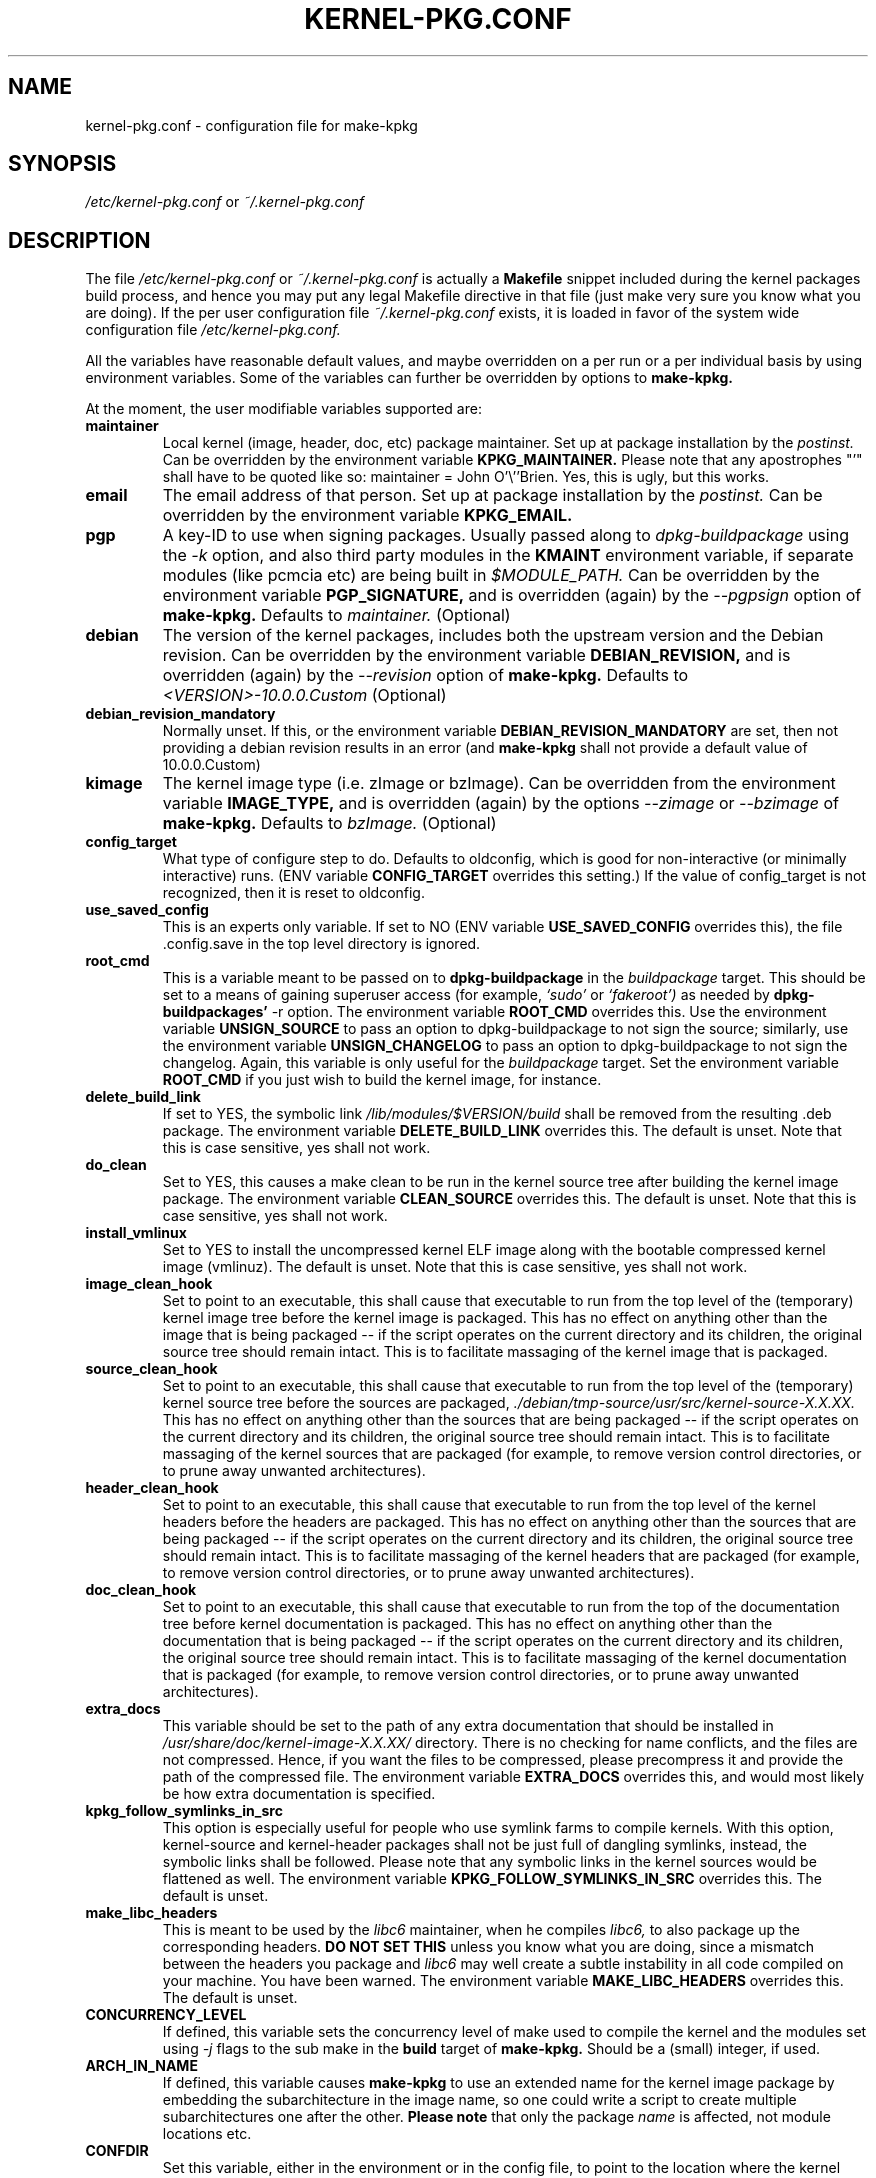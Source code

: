 .\" Hey, Emacs! This is an -*- nroff -*- source file.
.\" Copyright (c) 1997 Manoj Srivastava <srivasta@debian.org>
.\"
.\" This is free documentation; you can redistribute it and/or
.\" modify it under the terms of the GNU General Public License as
.\" published by the Free Software Foundation; either version 2 of
.\" the License, or (at your option) any later version.
.\"
.\" The GNU General Public License's references to "object code"
.\" and "executables" are to be interpreted as the output of any
.\" document formatting or typesetting system, including
.\" intermediate and printed output.
.\"
.\" This manual is distributed in the hope that it will be useful,
.\" but WITHOUT ANY WARRANTY; without even the implied warranty of
.\" MERCHANTABILITY or FITNESS FOR A PARTICULAR PURPOSE.  See the
.\" GNU General Public License for more details.
.\"
.\" You should have received a copy of the GNU General Public
.\" License along with this manual; if not, write to the Free
.\" Software Foundation, Inc., 675 Mass Ave, Cambridge, MA 02139,
.\" USA.
.\"
.\" $Id: kernel-pkg.conf.5,v 1.37 2003/09/01 17:09:15 srivasta Exp $
.\"
.TH KERNEL\-PKG.CONF 5 "Jan  7 1997" "Debian" "Debian GNU/Linux manual"
.\" NAME should be all caps, SECTION should be 1-8, maybe w/ subsection
.\" other parms are allowed: see man(7), man(1)
.SH NAME
kernel\-pkg.conf \- configuration file for make\-kpkg
.SH SYNOPSIS
.I /etc/kernel\-pkg.conf
or
.I ~/.kernel\-pkg.conf
.SH "DESCRIPTION"
The file
.I /etc/kernel\-pkg.conf
or
.I ~/.kernel\-pkg.conf
is actually a
.BR Makefile
snippet included during the kernel packages build process, and hence
you may put any legal Makefile directive in that file (just make very
sure you know what you are doing).  If the per user configuration file
.I ~/.kernel\-pkg.conf
exists, it is loaded in favor of the system wide configuration file
.I /etc/kernel\-pkg.conf.
.PP
All the variables have reasonable default values, and maybe
overridden on a per run or a per individual basis by using
environment variables.  Some of the variables can further be
overridden by options to
.B make\-kpkg.
.PP
At the moment, the user modifiable variables supported are:
.TP
.B maintainer
Local kernel (image, header, doc, etc) package maintainer. Set up at
package installation by the
.IR postinst.
Can be overridden by the environment variable
.B KPKG_MAINTAINER.
Please note that any apostrophes "'" shall have to be quoted like so:
maintainer = John O'\\''Brien. Yes, this is ugly, but this works.
.TP
.B email
The email address of that person.  Set up at package installation by
the
.IR postinst.
Can be overridden by the environment variable
.B KPKG_EMAIL.
.TP
.B pgp
A key-ID to use when signing packages. Usually passed along to
.I dpkg\-buildpackage
using the
.I \-k
option, and also third party modules in the
.B KMAINT
environment variable, if separate modules (like pcmcia etc) are being
built in
.IR $MODULE_PATH.
Can be overridden by the environment variable
.B PGP_SIGNATURE,
and is overridden (again) by the
.IR \-\-pgpsign
option of
.B make\-kpkg.
Defaults to
.I maintainer.
(Optional)
.TP
.B debian
The version of the kernel packages, includes both the upstream version
and the Debian revision. Can be overridden
by the environment variable
.B DEBIAN_REVISION,
and is overridden (again) by the
.IR \-\-revision
option of
.B make\-kpkg.
Defaults to
.I <VERSION>-10.0.0.Custom
(Optional)
.TP
.B debian_revision_mandatory
Normally unset. If this, or the environment variable
.B DEBIAN_REVISION_MANDATORY
are set, then not providing a debian revision results in an error (and
.B make\-kpkg
shall not provide a default value of 10.0.0.Custom)
.TP
.B kimage
The kernel image type (i.e. zImage or bzImage). Can be
overridden from the environment variable
.B IMAGE_TYPE,
and is overridden (again) by the options
.IR \-\-zimage
or
.IR \-\-bzimage
of
.B make\-kpkg.
Defaults to
.I bzImage.
(Optional)
.TP
.B config_target
What type of configure step to do.
Defaults to oldconfig, which is good for non\-interactive (or minimally
interactive) runs.
(ENV variable
.B CONFIG_TARGET
overrides this setting.)  If the value of config_target is not
recognized, then it is reset to oldconfig.
.TP
.B use_saved_config
This is an experts only variable. If set to NO (ENV
variable
.B USE_SAVED_CONFIG
overrides this), the file .config.save in the top level directory is
ignored.
.TP
.B root_cmd
This is a variable meant to be passed on to
.B dpkg\-buildpackage
in the
.I buildpackage
target.
This should be set to a means of gaining superuser access (for
example,
.I `sudo'
or
.I `fakeroot')
as needed by
.B dpkg\-buildpackages'
-r option. The environment variable
.B ROOT_CMD
overrides this. Use the environment variable
.B UNSIGN_SOURCE
to pass an option to dpkg\-buildpackage to not sign the
source; similarly, use the environment variable
.B UNSIGN_CHANGELOG
to pass an option to dpkg\-buildpackage to not sign the
changelog. Again, this variable is only useful for the
.I buildpackage
target. Set the  environment variable
.B ROOT_CMD
if you just wish to build the kernel image, for instance.
.TP
.B delete_build_link
If set to YES, the symbolic link
.I /lib/modules/$VERSION/build
shall be removed from the resulting .deb package.  The environment
variable
.B DELETE_BUILD_LINK
overrides this. The default is unset. Note that this is case
sensitive, yes shall not work.
.TP
.B do_clean
Set to YES, this causes a make clean to be run in the kernel source
tree after building the kernel image package. The environment variable
.B CLEAN_SOURCE
overrides this.  The default is unset. Note that this is case
sensitive, yes shall not work.
.TP
.B install_vmlinux
Set to YES to install the uncompressed kernel ELF image along with the
bootable compressed kernel image (vmlinuz).  The default is
unset. Note that this is case sensitive, yes shall not work.
.TP
.B image_clean_hook
Set to point to an executable, this shall cause that executable to run
from the top level of the (temporary) kernel image tree before the
kernel image is packaged. This has no effect on anything other than
the image that is being packaged -- if the script operates on the
current directory and its children, the original source tree should
remain intact.  This is to facilitate massaging of the kernel image
that is packaged.
.TP
.B source_clean_hook
Set to point to an executable, this shall cause that executable to run
from the top level of the (temporary) kernel source tree before the
sources are packaged,
.I ./debian/tmp\-source/usr/src/kernel\-source\-X.X.XX.
This has no effect on anything other than the sources that are being
packaged -- if the script operates on the current directory and its
children, the original source tree should remain intact. This is to
facilitate massaging of the kernel sources that are packaged (for
example, to remove version control directories, or to prune away
unwanted architectures).
.TP
.B header_clean_hook
Set to point to an executable, this shall cause that executable to run
from the top level of the kernel headers before the headers are
packaged. This has no effect on anything other than the sources that
are being packaged -- if the script operates on the current directory
and its children, the original source tree should remain intact. This
is to facilitate massaging of the kernel headers that are packaged
(for example, to remove version control directories, or to prune away
unwanted architectures).
.TP
.B doc_clean_hook
Set to point to an executable, this shall cause that executable to run
from the top of the documentation tree before kernel documentation is
packaged.  This has no effect on anything other than the documentation
that is being packaged -- if the script operates on the current
directory and its children, the original source tree should remain
intact. This is to facilitate massaging of the kernel documentation
that is packaged (for example, to remove version control directories,
or to prune away unwanted architectures).
.TP
.B extra_docs
This variable should be set to the path of any extra documentation
that should be installed in
.I /usr/share/doc/kernel\-image\-X.X.XX/
directory. There is no checking for name conflicts, and the files are
not compressed. Hence, if you want the files to be compressed, please
precompress it and provide the path of the compressed file.  The
environment variable
.B EXTRA_DOCS
overrides this, and would most likely be how extra documentation is
specified.
.TP
.B kpkg_follow_symlinks_in_src
This option is especially useful for people who use symlink farms to
compile kernels. With this option, kernel\-source and kernel\-header
packages shall not be just full of dangling symlinks, instead, the
symbolic links shall be followed. Please note that any symbolic links
in the kernel sources would be flattened as well.  The environment
variable
.B KPKG_FOLLOW_SYMLINKS_IN_SRC
overrides this.  The default is unset.
.TP
.B make_libc_headers
This is meant to be used by the
.I libc6
maintainer, when he compiles
.I libc6,
to also package up the corresponding headers.
.B DO NOT SET THIS
unless you know what you are doing, since a mismatch between the
headers you package and
.I libc6
may well
create a subtle instability in all code compiled on your machine. You
have been warned. The environment variable
.B MAKE_LIBC_HEADERS
overrides this.  The default is unset.
.TP
.B CONCURRENCY_LEVEL
If defined, this variable sets the concurrency level of make used to
compile the kernel and the modules set using
.I -j
flags to the sub make in the
.B build
target of
.B make\-kpkg.
Should be a (small) integer, if used.
.TP
.B ARCH_IN_NAME
If defined, this variable causes
.B make\-kpkg
to use an extended name for the kernel image package by embedding the
subarchitecture  in the image name, so one could write a script to
create multiple subarchitectures one after the  other.
.B Please note
that  only  the package
.I name
is  affected,  not module locations etc.
.TP
.B CONFDIR
Set this variable, either in the environment or in the config file, to
point to the location where the kernel config files are located. These
are architecture specific
.I .config
files (look at
.I /usr/share/kernel\-package/Config
for examples). This is useful for people who need to compile for
several architectures. Defaults to
.I /usr/share/kernel\-package/Config
.TP
.B IMAGEDIR
If you want the image to be stored elsewhere than
.I /boot
set this variable to the dir where you want the image. This may be of
help to
.B loadlin
users. Defaults to
.I /boot.
.TP
.B MODULE_LOC
Set this variable, either in the environment or in the config file, to
point to the location where the add\-on modules are located. Defaults
to
.I /usr/src/modules
.TP
.PP
The value of a variable can be set so:
.IP a)
Defaults exist in the rules file. These are the values used if no
customization is done.
.IP b)
Variables can be set in the config file
.I /etc/kernel\-pkg.conf.
These values override the defaults.
.IP c)
Variables can also be set by setting a corresponding environment
variable.  These values override the config file and the defaults.
.IP d)
Using
.B make\-kpkg
options, or, if using the rules file directly, on
command line
.br
.BI "# xxx/rules DEBIAN_REVISION=2.0a kernel_image"
.br
This overrides all the above methods.
.SH FILES
The file described here is
.I /etc/kernel\-pkg.conf.
or
.I ~/.kernel\-pkg.conf.
.SH "SEE ALSO"
.BR make\-kpkg (1),
.BR kernel\-img.conf (5),
.BR make (1),
.B The GNU Make manual.
.SH BUGS
There are no bugs.  Any resemblance thereof is delirium. Really.
.SH AUTHOR
This manual page was written by Manoj Srivastava <srivasta@debian.org>,
for the Debian GNU/Linux system.
